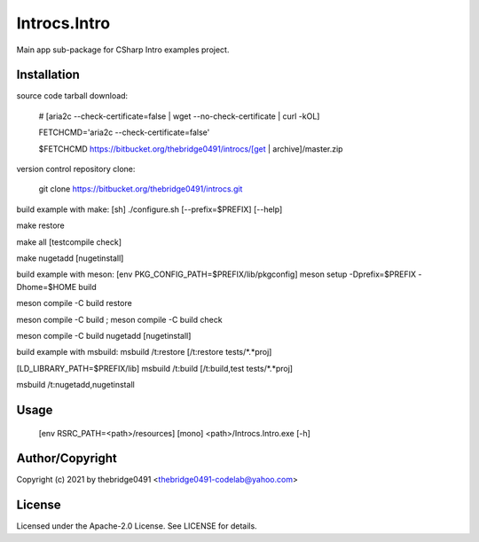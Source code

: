 Introcs.Intro
===========================================
.. .rst to .html: rst2html5 foo.rst > foo.html
..                pandoc -s -f rst -t html5 -o foo.html foo.rst

Main app sub-package for CSharp Intro examples project.

Installation
------------
source code tarball download:
    
        # [aria2c --check-certificate=false | wget --no-check-certificate | curl -kOL]
        
        FETCHCMD='aria2c --check-certificate=false'
        
        $FETCHCMD https://bitbucket.org/thebridge0491/introcs/[get | archive]/master.zip

version control repository clone:
        
        git clone https://bitbucket.org/thebridge0491/introcs.git

build example with make:
[sh] ./configure.sh [--prefix=$PREFIX] [--help]

make restore

make all [testcompile check]

make nugetadd [nugetinstall]

build example with meson:
[env PKG_CONFIG_PATH=$PREFIX/lib/pkgconfig] meson setup -Dprefix=$PREFIX -Dhome=$HOME build

meson compile -C build restore

meson compile -C build ; meson compile -C build check

meson compile -C build nugetadd [nugetinstall]

build example with msbuild:
msbuild /t:restore [/t:restore tests/*.*proj]

[LD_LIBRARY_PATH=$PREFIX/lib] msbuild /t:build [/t:build,test tests/*.*proj]

msbuild /t:nugetadd,nugetinstall

Usage
-----
        [env RSRC_PATH=<path>/resources] [mono] <path>/Introcs.Intro.exe [-h]

Author/Copyright
----------------
Copyright (c) 2021 by thebridge0491 <thebridge0491-codelab@yahoo.com>

License
-------
Licensed under the Apache-2.0 License. See LICENSE for details.
